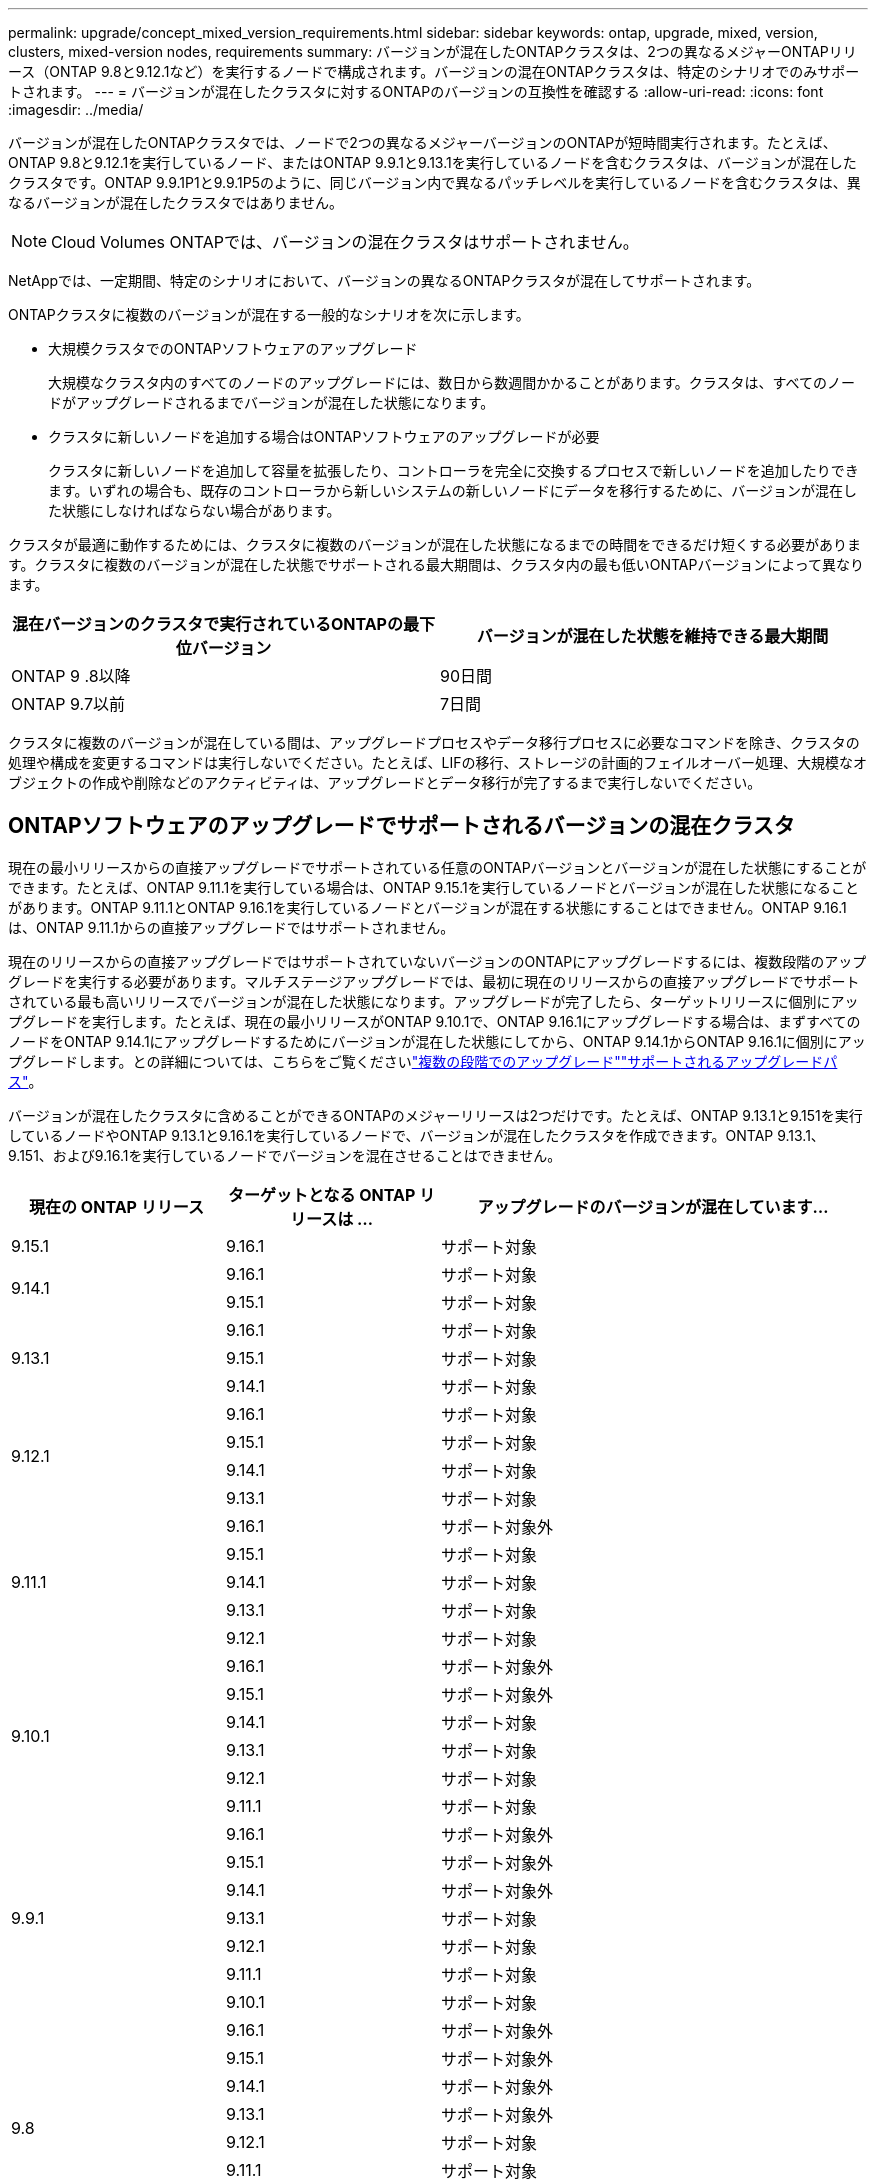 ---
permalink: upgrade/concept_mixed_version_requirements.html 
sidebar: sidebar 
keywords: ontap, upgrade, mixed, version, clusters, mixed-version nodes, requirements 
summary: バージョンが混在したONTAPクラスタは、2つの異なるメジャーONTAPリリース（ONTAP 9.8と9.12.1など）を実行するノードで構成されます。バージョンの混在ONTAPクラスタは、特定のシナリオでのみサポートされます。 
---
= バージョンが混在したクラスタに対するONTAPのバージョンの互換性を確認する
:allow-uri-read: 
:icons: font
:imagesdir: ../media/


[role="lead"]
バージョンが混在したONTAPクラスタでは、ノードで2つの異なるメジャーバージョンのONTAPが短時間実行されます。たとえば、ONTAP 9.8と9.12.1を実行しているノード、またはONTAP 9.9.1と9.13.1を実行しているノードを含むクラスタは、バージョンが混在したクラスタです。ONTAP 9.9.1P1と9.9.1P5のように、同じバージョン内で異なるパッチレベルを実行しているノードを含むクラスタは、異なるバージョンが混在したクラスタではありません。


NOTE: Cloud Volumes ONTAPでは、バージョンの混在クラスタはサポートされません。

NetAppでは、一定期間、特定のシナリオにおいて、バージョンの異なるONTAPクラスタが混在してサポートされます。

ONTAPクラスタに複数のバージョンが混在する一般的なシナリオを次に示します。

* 大規模クラスタでのONTAPソフトウェアのアップグレード
+
大規模なクラスタ内のすべてのノードのアップグレードには、数日から数週間かかることがあります。クラスタは、すべてのノードがアップグレードされるまでバージョンが混在した状態になります。

* クラスタに新しいノードを追加する場合はONTAPソフトウェアのアップグレードが必要
+
クラスタに新しいノードを追加して容量を拡張したり、コントローラを完全に交換するプロセスで新しいノードを追加したりできます。いずれの場合も、既存のコントローラから新しいシステムの新しいノードにデータを移行するために、バージョンが混在した状態にしなければならない場合があります。



クラスタが最適に動作するためには、クラスタに複数のバージョンが混在した状態になるまでの時間をできるだけ短くする必要があります。クラスタに複数のバージョンが混在した状態でサポートされる最大期間は、クラスタ内の最も低いONTAPバージョンによって異なります。

[cols="2"]
|===
| 混在バージョンのクラスタで実行されているONTAPの最下位バージョン | バージョンが混在した状態を維持できる最大期間 


| ONTAP 9 .8以降 | 90日間 


| ONTAP 9.7以前 | 7日間 
|===
クラスタに複数のバージョンが混在している間は、アップグレードプロセスやデータ移行プロセスに必要なコマンドを除き、クラスタの処理や構成を変更するコマンドは実行しないでください。たとえば、LIFの移行、ストレージの計画的フェイルオーバー処理、大規模なオブジェクトの作成や削除などのアクティビティは、アップグレードとデータ移行が完了するまで実行しないでください。



== ONTAPソフトウェアのアップグレードでサポートされるバージョンの混在クラスタ

現在の最小リリースからの直接アップグレードでサポートされている任意のONTAPバージョンとバージョンが混在した状態にすることができます。たとえば、ONTAP 9.11.1を実行している場合は、ONTAP 9.15.1を実行しているノードとバージョンが混在した状態になることがあります。ONTAP 9.11.1とONTAP 9.16.1を実行しているノードとバージョンが混在する状態にすることはできません。ONTAP 9.16.1は、ONTAP 9.11.1からの直接アップグレードではサポートされません。

現在のリリースからの直接アップグレードではサポートされていないバージョンのONTAPにアップグレードするには、複数段階のアップグレードを実行する必要があります。マルチステージアップグレードでは、最初に現在のリリースからの直接アップグレードでサポートされている最も高いリリースでバージョンが混在した状態になります。アップグレードが完了したら、ターゲットリリースに個別にアップグレードを実行します。たとえば、現在の最小リリースがONTAP 9.10.1で、ONTAP 9.16.1にアップグレードする場合は、まずすべてのノードをONTAP 9.14.1にアップグレードするためにバージョンが混在した状態にしてから、ONTAP 9.14.1からONTAP 9.16.1に個別にアップグレードします。との詳細については、こちらをご覧くださいlink:concept_upgrade_paths.html#types-of-upgrade-paths["複数の段階でのアップグレード"]link:concept_upgrade_paths.html#supported-upgrade-paths["サポートされるアップグレードパス"]。

バージョンが混在したクラスタに含めることができるONTAPのメジャーリリースは2つだけです。たとえば、ONTAP 9.13.1と9.151を実行しているノードやONTAP 9.13.1と9.16.1を実行しているノードで、バージョンが混在したクラスタを作成できます。ONTAP 9.13.1、9.151、および9.16.1を実行しているノードでバージョンを混在させることはできません。

[cols="25,25,50"]
|===
| 現在の ONTAP リリース | ターゲットとなる ONTAP リリースは ... | アップグレードのバージョンが混在しています... 


| 9.15.1 | 9.16.1 | サポート対象 


.2+| 9.14.1 | 9.16.1 | サポート対象 


| 9.15.1 | サポート対象 


.3+| 9.13.1 | 9.16.1 | サポート対象 


| 9.15.1 | サポート対象 


| 9.14.1 | サポート対象 


.4+| 9.12.1 | 9.16.1 | サポート対象 


| 9.15.1 | サポート対象 


| 9.14.1 | サポート対象 


| 9.13.1 | サポート対象 


.5+| 9.11.1 | 9.16.1  a| 
サポート対象外



| 9.15.1 | サポート対象 


| 9.14.1 | サポート対象 


| 9.13.1 | サポート対象 


| 9.12.1 | サポート対象 


.6+| 9.10.1 | 9.16.1  a| 
サポート対象外



| 9.15.1  a| 
サポート対象外



| 9.14.1 | サポート対象 


| 9.13.1 | サポート対象 


| 9.12.1 | サポート対象 


| 9.11.1 | サポート対象 


.7+| 9.9.1 | 9.16.1  a| 
サポート対象外



| 9.15.1  a| 
サポート対象外



| 9.14.1  a| 
サポート対象外



| 9.13.1 | サポート対象 


| 9.12.1 | サポート対象 


| 9.11.1 | サポート対象 


| 9.10.1 | サポート対象 


.8+| 9.8 | 9.16.1  a| 
サポート対象外



| 9.15.1  a| 
サポート対象外



| 9.14.1  a| 
サポート対象外



| 9.13.1  a| 
サポート対象外



| 9.12.1 | サポート対象 


| 9.11.1 | サポート対象 


| 9.10.1  a| 
サポート対象



| 9.9.1 | サポート対象 
|===


== ONTAPクラスタへの新しいノードの追加

クラスタに新しいノードを追加する予定があり、それらのノードで最低限必要なONTAPバージョンが、現在クラスタで実行されているバージョンよりも新しい場合は、サポート範囲内でクラスタ内の既存のノードのソフトウェアをアップグレードしてから、新しいノードを追加する必要があります。既存のすべてのノードを、クラスタに追加するノードで最低限必要なONTAPバージョンにアップグレードするのが理想的です。ただし、既存のノードの一部で新しいバージョンのONTAPがサポートされていないためにそれができない場合は、アップグレード プロセスの一環として、限られた一定の期間、バージョンが混在する状態にならざるを得ません。

.手順
. link:concept_upgrade_methods.html["アップグレード"]新しいコントローラで必要な最小ONTAPバージョンをサポートしていないノードが、新しいコントローラでサポートされる最大ONTAPバージョンまで。
+
たとえば、FAS8080でONTAP 9.5が実行されていて、ONTAP 9.12.1が実行される新しいCシリーズ プラットフォームを追加する場合は、FAS8080をONTAP 9.8（サポートされる最上位のONTAPバージョン）にアップグレードする必要があります。

. link:../system-admin/add-nodes-cluster-concept.html["クラスタへの新しいノードの追加"^]です。
. link:https://docs.netapp.com/us-en/ontap-systems-upgrade/upgrade/upgrade-create-aggregate-move-volumes.html["データの移行"^]クラスタから削除するノードから新しく追加したノードに移動します。
. link:../system-admin/remove-nodes-cluster-concept.html["サポート対象外のノードをクラスタから削除します"^]です。
. link:concept_upgrade_methods.html["アップグレード"]クラスタ内の残りのノードを新しいノードと同じバージョンに変更します。
+
必要に応じて、クラスタ全体（新しいノードを含む）を、新しいノードで実行されているONTAPのバージョンにアップグレードしlink:https://kb.netapp.com/Support_Bulletins/Customer_Bulletins/SU2["推奨される最新のパッチリリース"]ます。



データ移行の詳細については、以下を参照してください。

* link:https://docs.netapp.com/us-en/ontap-systems-upgrade/upgrade/upgrade-create-aggregate-move-volumes.html["アグリゲートを作成してボリュームを新しいノードに移動"^]
* link:https://docs.netapp.com/us-en/ontap-metrocluster/transition/task_move_linux_iscsi_hosts_from_mcc_fc_to_mcc_ip_nodes.html#setting-up-new-iscsi-connections["SANボリュームの移動用に新しいiSCSI接続をセットアップします"^]
* link:../encryption-at-rest/encrypt-existing-volume-task.html["暗号化を使用してボリュームを移動する"^]

